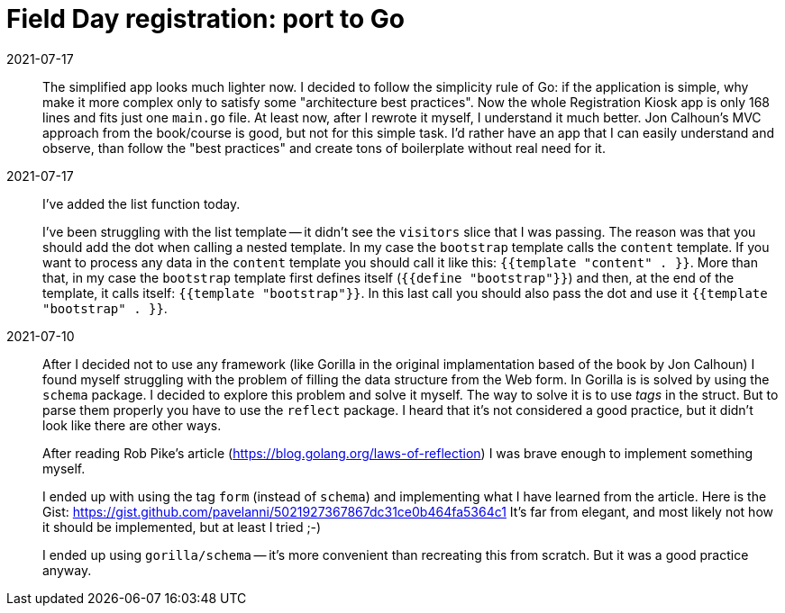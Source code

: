 = Field Day registration: port to Go

2021-07-17:: 
The simplified app looks much lighter now. 
I decided to follow the simplicity rule of Go: if the application is simple, why make it more complex
only to satisfy some "architecture best practices".
Now the whole Registration Kiosk app is only 168 lines and fits just one `main.go` file.
At least now, after I rewrote it myself, I understand it much better.
Jon Calhoun's MVC approach from the book/course is good, but not for this simple task.
I'd rather have an app that I can easily understand and observe, than follow the "best practices" and
create tons of boilerplate without real need for it.


2021-07-17:: 
I've added the list function today.
+
I've been struggling with the list template -- it didn't see the `visitors` slice that I was passing.
The reason was that you should add the dot when calling a nested template.
In my case the `bootstrap` template calls the `content` template.
If you want to process any data in the `content` template you should call it like this: 
`{{template "content" . }}`.
More than that, in my case the `bootstrap` template first defines itself (`{{define "bootstrap"}}`)
and then, at the end of the template, it calls itself: `{{template "bootstrap"}}`.
In this last call you should also pass the dot and use it `{{template "bootstrap" . }}`.

2021-07-10::
After I decided not to use any framework (like Gorilla in the original implamentation based 
of the book by Jon Calhoun) I found myself struggling with the problem of filling the 
data structure from the Web form. 
In Gorilla is is solved by using the `schema` package.
I decided to explore this problem and solve it myself.
The way to solve it is to use _tags_ in the struct.
But to parse them properly you have to use the `reflect` package.
I heard that it's not considered a good practice, but it didn't look like there are other ways.
+
After reading Rob Pike's article (https://blog.golang.org/laws-of-reflection) I was
brave enough to implement something myself.
+
I ended up with using the tag `form` (instead of `schema`) and implementing 
what I have learned from the article. 
Here is the Gist: https://gist.github.com/pavelanni/5021927367867dc31ce0b464fa5364c1
It's far from elegant, and most likely not how it should be implemented,
but at least I tried ;-) 
+
I ended up using `gorilla/schema` -- it's more convenient than recreating this from scratch.
But it was a good practice anyway.



